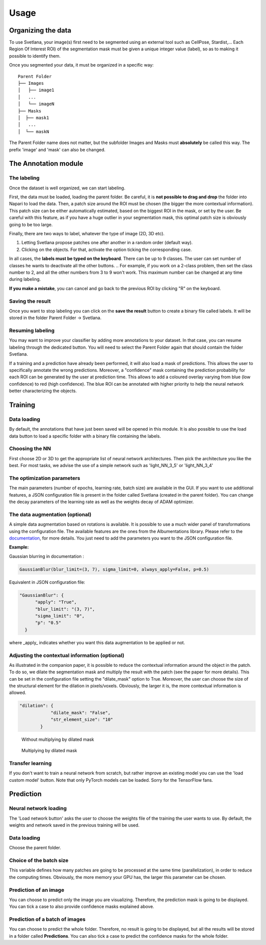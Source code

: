 Usage
=====

.. _data_organization:
Organizing the data
------------
To use Svetlana, your image(s) first need to be segmented using an external tool such as CellPose, Stardist,... Each Region Of Interest ROI) of the segmentation mask must be given a unique integer value (label), so as to making it possible to identify them.

Once you segmented your data, it must be organized in a specific way:
::

    Parent Folder
    ├── Images
    │   ├── image1
    │   ...
    │   └── imageN
    ├── Masks
    │  ├── mask1
    │   ...
    │  └── maskN


The Parent Folder name does not matter, but the subfolder Images and Masks must **absolutely** be called this way. The prefix 'image' and 'mask' can also be changed.


.. _annotation:

The Annotation module
-----------------------

The labeling
~~~~~~~~~~~~~~~~~~~
Once the dataset is well organized, we can start labeling.

First, the data must be loaded, loading the parent folder. Be careful, it is **not possible to drag and drop** the folder
into Napari to load the data. Then, a patch size around the ROI must be chosen
(the bigger the more contextual information). This patch size can be either automatically estimated, based on the biggest ROI in the mask,
or set by the user. Be careful with this feature, as if you have a huge outlier in your segmentation mask, this optimal patch size is obviously going to be too large.

Finally, there are two ways to label, whatever the type of image (2D, 3D etc).

#. Letting Svetlana propose patches one after another in a random order (default way).
#. Clicking on the objects. For that, activate the option ticking the corresponding case.

In all cases, the **labels must be typed on the keyboard**. There can be up to 9 classes. The user can set number of classes he wants to deactivate all the other buttons. 
.. For example, if you work on a 2-class problem, then set the class number to 2, and all the other numbers from 3 to 9 won't work. This maximum number can be changed at any time during labeling.

**If you make a mistake**, you can cancel and go back to the previous ROI by clicking "R" on the keyboard.

Saving the result
~~~~~~~~~~~~~~~~~~~
Once you want to stop labeling you can click on the **save the result** button to create a binary file called labels. It will be stored in the folder Parent Folder -> Svetlana.

Resuming labeling
~~~~~~~~~~~~~~~~~~~
You may want to improve your classifier by adding more annotations to your dataset. 
In that case, you can resume labeling through the dedicated button. 
You will need to select the Parent Folder again that should contain the folder Svetlana.

If a training and a prediction have already been performed, it will also load a mask of predictions.
This allows the user to specifically annotate the wrong predictions. 
Moreover, a "confidence" mask containing the prediction probability for each ROI can be generated by the user at prediction time. 
This allows to add a coloured overlay varying from blue (low confidence) to red (high confidence).
The blue ROI can be annotated with higher priority to help the neural network better characterizing the objects.

.. _training:
Training
----------------

Data loading
~~~~~~~~~~~~~~~~~~~
By default, the annotations that have just been saved will be opened in this module.
It is also possible to use the load data button to load a specific folder with a binary file containing the labels.

Choosing the NN
~~~~~~~~~~~~~~~~~~~
First choose 2D or 3D to get the appropriate list of neural network architectures.
Then pick the architecture you like the best. For most tasks, we advise the use of a simple network such as 'light_NN_3_5' or 'light_NN_3_4'

The optimization parameters
~~~~~~~~~~~~~~~~~~~
The main parameters (number of epochs, learning rate, batch size) are available in the GUI. 
If you want to use additional features, a JSON configuration file is present in the folder called Svetlana (created in the parent folder).
You can change the decay parameters of the learning rate as well as the weights decay of ADAM optimizer.

The data augmentation (optional)
~~~~~~~~~~~~~~~~~~~
A simple data augmentation based on rotations is available.  
It is possible to use a much wider panel of transformations using the configuration file. 
The available features are the ones from the Albumentations library. 
Please refer to the `documentation <https://albumentations.ai/docs/getting_started/transforms_and_targets/>`_,
for more details.  
You just need to add the parameters you want to the JSON configuration file.

**Example:**

Gaussian blurring in documentation :

.. code-block:: python

    GaussianBlur(blur_limit=(3, 7), sigma_limit=0, always_apply=False, p=0.5)


Equivalent in JSON configuration file:

.. code-block:: json

    "GaussianBlur": {
          "apply": "True",
          "blur_limit": "(3, 7)",
          "sigma_limit": "0",
          "p": "0.5"
      }


where _apply_ indicates whether you want this data augmentation to be applied or not.

Adjusting the contextual information (optional)
~~~~~~~~~~~~~~~~~~~
As illustrated in the companion paper, it is possible to reduce the contextual information around the object in the patch.
To do so, we dilate the segmentation mask and multiply the result with the patch (see the paper for more details).
This can be set in the configuration file setting the "dilate_mask" option to True. Moreover, the user can choose the size of the structural element for the dilation in pixels/voxels. Obviously, the larger it is, the more contextual information is allowed.

.. code-block:: json

    "dilation": {
                "dilate_mask": "False",
                "str_element_size": "10"
            }

.. figure:: https://github.com/koopa31/Svetlana_documentation/blob/ffa1f5c19d3a7ee7ff5fe89bc3fdc57d13f1194e/docs/images/patch.png?raw=true
    :width: 30 %

    Without multiplying by dilated mask
.. figure:: https://raw.githubusercontent.com/koopa31/Svetlana_documentation/ffa1f5c19d3a7ee7ff5fe89bc3fdc57d13f1194e/docs/images/dilated_patch.png
    :width: 30 %

    Multiplying by dilated mask

Transfer learning
~~~~~~~~~~~~~~~~~~~

If you don't want to train a neural network from scratch, but rather improve an existing model you can use the 'load custom model' button.
Note that only PyTorch models can be loaded. Sorry for the TensorFlow fans.

.. _prediction:
Prediction
----------------

Neural network loading
~~~~~~~~~~~~~~~~~~~
The 'Load network button' asks the user to choose the weights file of the training the user wants to use.
By default, the weights and network saved in the previous training will be used.

Data loading
~~~~~~~~~~~~~~~~~~~
Choose the parent folder.

Choice of the batch size
~~~~~~~~~~~~~~~~~~~
This variable defines how many patches are going to be processed at the same time (parallelization),
in order to reduce the computing times. Obviously, the more memory your GPU has, the larger this parameter can be chosen.

Prediction of an image
~~~~~~~~~~~~~~~~~~~

You can choose to predict only the image you are visualizing. Therefore, the prediction mask is going to be displayed. You can tick a case to also provide confidence masks explained above.

Prediction of a batch of images
~~~~~~~~~~~~~~~~~~~~~~~~~~~~~~~~~~~~~~

You can choose to predict the whole folder. Therefore, no result is going to be displayed, but all the results will be stored in a folder called **Predictions**.
You can also tick a case to predict the confidence masks for the whole folder.